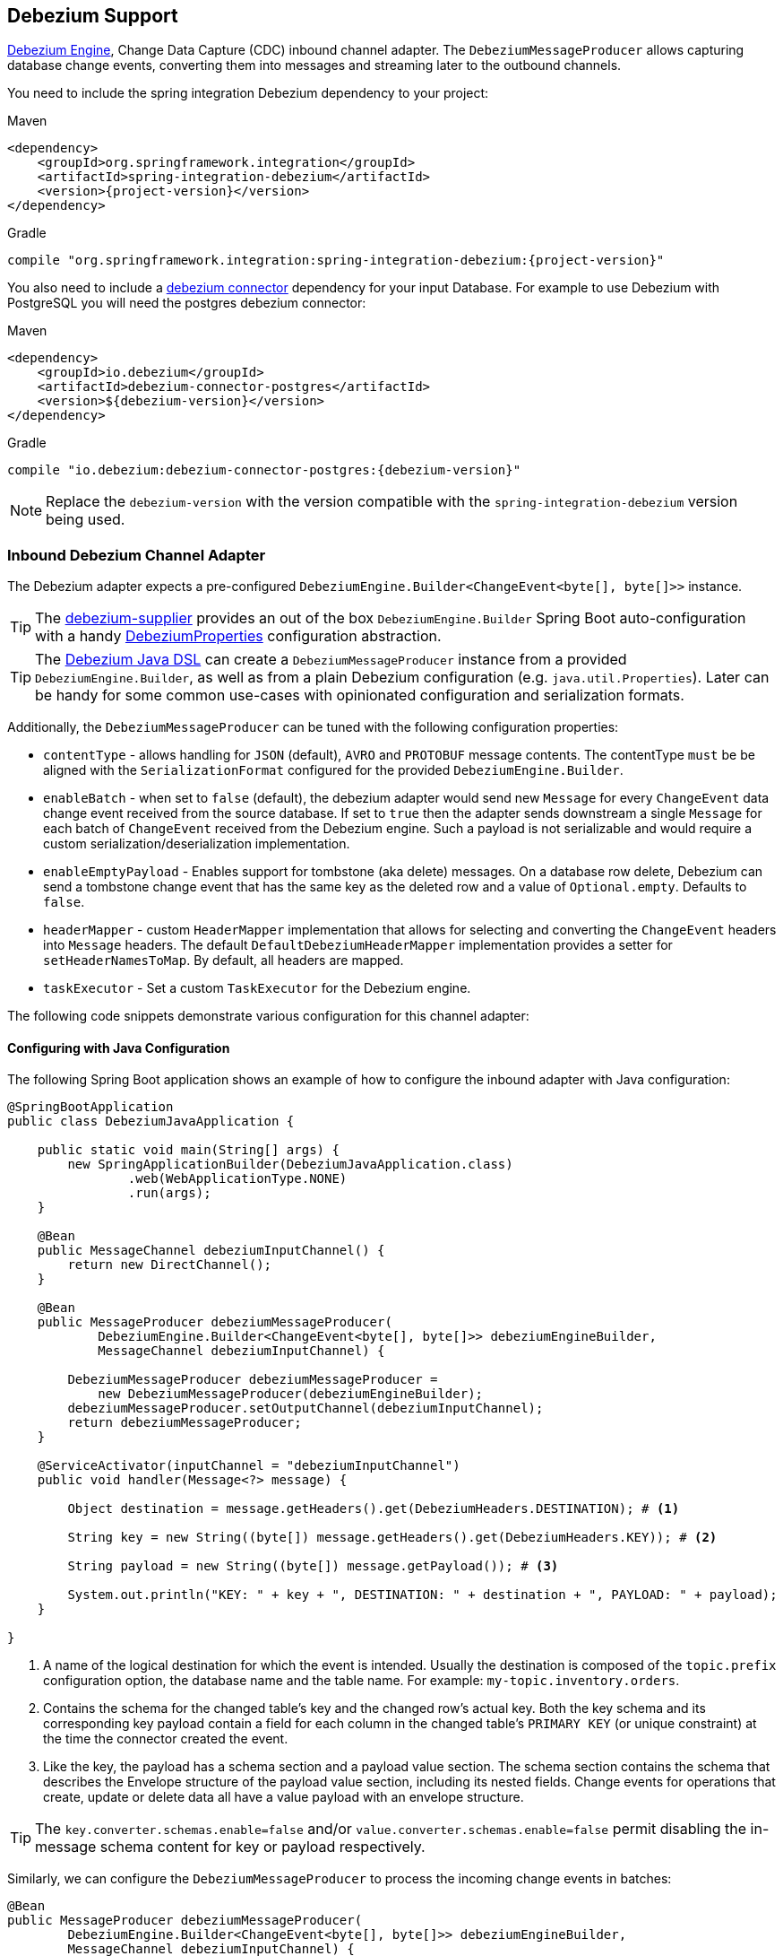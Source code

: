 [[debezium]]
== Debezium Support

https://debezium.io/documentation/reference/development/engine.html[Debezium Engine], Change Data Capture (CDC) inbound channel adapter.
The `DebeziumMessageProducer` allows capturing database change events, converting them into messages and streaming later to the outbound channels.

You need to include the spring integration Debezium dependency to your project:

====
[source, xml, subs="normal", role="primary"]
.Maven
----
<dependency>
    <groupId>org.springframework.integration</groupId>
    <artifactId>spring-integration-debezium</artifactId>
    <version>{project-version}</version>
</dependency>
----
[source, groovy, subs="normal", role="secondary"]
.Gradle
----
compile "org.springframework.integration:spring-integration-debezium:{project-version}"
----
====

You also need to include a https://debezium.io/documentation/reference/connectors/index.html[debezium connector] dependency for your input Database.
For example to use Debezium with PostgreSQL you will need the postgres debezium connector:

====
[source, xml, subs="normal", role="primary"]
.Maven
----
<dependency>
    <groupId>io.debezium</groupId>
    <artifactId>debezium-connector-postgres</artifactId>
    <version>${debezium-version}</version>
</dependency>

----
[source, groovy, subs="normal", role="secondary"]
.Gradle
----
compile "io.debezium:debezium-connector-postgres:{debezium-version}"
----
====

[NOTE]
====
Replace the `debezium-version` with the version compatible with the `spring-integration-debezium` version being used.
====

[[debezium-inbound]]
=== Inbound Debezium Channel Adapter

The Debezium adapter expects a pre-configured `DebeziumEngine.Builder<ChangeEvent<byte[], byte[]>>` instance.

[TIP]
====
The https://github.com/spring-cloud/stream-applications/tree/main/functions/supplier/debezium-supplier[debezium-supplier] provides an out of the box `DebeziumEngine.Builder` Spring Boot auto-configuration with a handy https://github.com/spring-cloud/stream-applications/blob/main/functions/supplier/debezium-supplier/src/main/java/org/springframework/cloud/fn/supplier/debezium/DebeziumProperties.java[DebeziumProperties] configuration abstraction.
====

[TIP]
====
The <<debezium-java-dsl,Debezium Java DSL>> can create a `DebeziumMessageProducer` instance from a provided `DebeziumEngine.Builder`, as well as from a plain Debezium configuration (e.g. `java.util.Properties`).
Later can be handy for some common use-cases with opinionated configuration and serialization formats.
====

Additionally, the `DebeziumMessageProducer` can be tuned with the following configuration properties:

- `contentType` - allows handling for  `JSON` (default), `AVRO` and `PROTOBUF` message contents.
The contentType `must` be be aligned with the `SerializationFormat` configured for the provided `DebeziumEngine.Builder`.
- `enableBatch` - when set to `false` (default), the debezium adapter would send new `Message` for every `ChangeEvent` data change event received from the source database.
If set to `true` then the adapter sends downstream a single `Message` for each batch of `ChangeEvent` received from the Debezium engine.
Such a payload is not serializable and would require a custom serialization/deserialization implementation.
- `enableEmptyPayload` - Enables support for tombstone (aka delete) messages.
On a database row delete, Debezium can send a tombstone change event that has the same key as the deleted row and a value of `Optional.empty`.
Defaults to `false`.
- `headerMapper` - custom `HeaderMapper` implementation that allows for selecting and converting the `ChangeEvent` headers into `Message` headers.
The default `DefaultDebeziumHeaderMapper` implementation provides a setter for `setHeaderNamesToMap`.
By default, all headers are mapped.
- `taskExecutor` - Set a custom `TaskExecutor` for the Debezium engine.

The following code snippets demonstrate various configuration for this channel adapter:

==== Configuring with Java Configuration

The following Spring Boot application shows an example of how to configure the inbound adapter with Java configuration:

====
[source, java]
----
@SpringBootApplication
public class DebeziumJavaApplication {

    public static void main(String[] args) {
        new SpringApplicationBuilder(DebeziumJavaApplication.class)
                .web(WebApplicationType.NONE)
                .run(args);
    }

    @Bean
    public MessageChannel debeziumInputChannel() {
        return new DirectChannel();
    }

    @Bean
    public MessageProducer debeziumMessageProducer(
            DebeziumEngine.Builder<ChangeEvent<byte[], byte[]>> debeziumEngineBuilder,
            MessageChannel debeziumInputChannel) {

        DebeziumMessageProducer debeziumMessageProducer =
            new DebeziumMessageProducer(debeziumEngineBuilder);
        debeziumMessageProducer.setOutputChannel(debeziumInputChannel);
        return debeziumMessageProducer;
    }

    @ServiceActivator(inputChannel = "debeziumInputChannel")
    public void handler(Message<?> message) {

        Object destination = message.getHeaders().get(DebeziumHeaders.DESTINATION); # <1>

        String key = new String((byte[]) message.getHeaders().get(DebeziumHeaders.KEY)); # <2>

        String payload = new String((byte[]) message.getPayload()); # <3>

        System.out.println("KEY: " + key + ", DESTINATION: " + destination + ", PAYLOAD: " + payload);
    }

}
----
<1> A name of the logical destination for which the event is intended.
    Usually the destination is composed of the `topic.prefix` configuration option, the database name and the table name. For example: `my-topic.inventory.orders`.
<2> Contains the schema for the changed table's key and the changed row's actual key.
    Both the key schema and its corresponding key payload contain a field for each column in the changed table's `PRIMARY KEY` (or unique constraint) at the time the connector created the event.
<3> Like the key, the payload has a schema section and a payload value section.
    The schema section contains the schema that describes the Envelope structure of the payload value section, including its nested fields.
    Change events for operations that create, update or delete data all have a value payload with an envelope structure.
====

[TIP]
====
The `key.converter.schemas.enable=false` and/or `value.converter.schemas.enable=false` permit disabling the in-message schema content for key or payload respectively.
====

Similarly, we can configure the `DebeziumMessageProducer` to process the incoming change events in batches:

====
[source, java]
----
@Bean
public MessageProducer debeziumMessageProducer(
        DebeziumEngine.Builder<ChangeEvent<byte[], byte[]>> debeziumEngineBuilder,
        MessageChannel debeziumInputChannel) {

    DebeziumMessageProducer debeziumMessageProducer = new DebeziumMessageProducer(debeziumEngineBuilder);
	debeziumMessageProducer.setEnableBatch(true);
    debeziumMessageProducer.setOutputChannel(debeziumInputChannel);
    return debeziumMessageProducer;
}

@ServiceActivator(inputChannel = "debeziumInputChannel")
public void handler(List<ChangeEvent<Object, Object>> payload) {
    System.out.println(payload);
}
----
====

[[debezium-java-dsl]]
=== Debezium Java DSL Support

The `spring-integration-debezium` provides a convenient Java DSL fluent API via the `Debezium` factory and the `DebeziumMessageProducerSpec` implementations.

The Inbound Channel Adapter for Debezium Java DSL is:
====
[source, java]
----
 DebeziumEngine.Builder<ChangeEvent<byte[], byte[]>>   debeziumEngineBuilder = ...
 IntegrationFlow.from(
    Debezium.inboundChannelAdapter(debeziumEngineBuilder)
        .headerNames("special*")
        .contentType("application/json")
        .enableBatch(false))
    .handle(m -> System.out.println(new String((byte[]) m.getPayload())))
----
====

Or create an `DebeziumMessageProducerSpec` instance from native debezium configuration properties and default to `JSON` serialization formats.

====
[source, java]
----
 Properties debeziumConfig = ...
 IntegrationFlow
    .from(Debezium.inboundChannelAdapter(debeziumConfig))
    .handle(m -> System.out.println(new String((byte[]) m.getPayload())))
----
====

The following Spring Boot application provides an example of configuring the inbound adapter with the Java DSL:

====
[source, java]
----
@SpringBootApplication
public class DebeziumJavaApplication {

    public static void main(String[] args) {
        new SpringApplicationBuilder(DebeziumJavaApplication.class)
            .web(false)
            .run(args);
    }

    @Bean
    public IntegrationFlow debeziumInbound(
        DebeziumEngine.Builder<ChangeEvent<byte[], byte[]>> debeziumEngineBuilder) {

        return IntegrationFlow
                .from(Debezium
                        .inboundChannelAdapter(debeziumEngineBuilder)
					    .headerNames("special*")
					    .contentType("application/json")
					    .enableBatch(false))
                .handle(m -> System.out.println(new String((byte[]) m.getPayload())))
                .get();
    }

}
----
====
